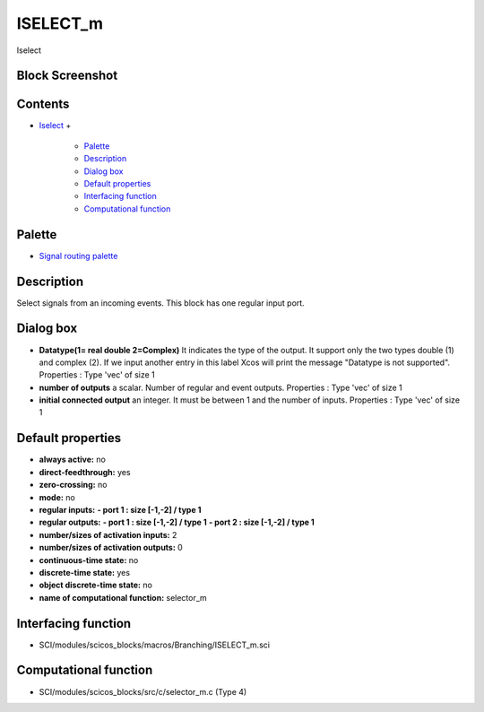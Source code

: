 


ISELECT_m
=========

Iselect



Block Screenshot
~~~~~~~~~~~~~~~~





Contents
~~~~~~~~


+ `Iselect`_
  +

    + `Palette`_
    + `Description`_
    + `Dialog box`_
    + `Default properties`_
    + `Interfacing function`_
    + `Computational function`_





Palette
~~~~~~~


+ `Signal routing palette`_




Description
~~~~~~~~~~~

Select signals from an incoming events. This block has one regular
input port.



Dialog box
~~~~~~~~~~






+ **Datatype(1= real double 2=Complex)** It indicates the type of the
  output. It support only the two types double (1) and complex (2). If
  we input another entry in this label Xcos will print the message
  "Datatype is not supported". Properties : Type 'vec' of size 1
+ **number of outputs** a scalar. Number of regular and event outputs.
  Properties : Type 'vec' of size 1
+ **initial connected output** an integer. It must be between 1 and
  the number of inputs. Properties : Type 'vec' of size 1




Default properties
~~~~~~~~~~~~~~~~~~


+ **always active:** no
+ **direct-feedthrough:** yes
+ **zero-crossing:** no
+ **mode:** no
+ **regular inputs:** **- port 1 : size [-1,-2] / type 1**
+ **regular outputs:** **- port 1 : size [-1,-2] / type 1** **- port 2
  : size [-1,-2] / type 1**
+ **number/sizes of activation inputs:** 2
+ **number/sizes of activation outputs:** 0
+ **continuous-time state:** no
+ **discrete-time state:** yes
+ **object discrete-time state:** no
+ **name of computational function:** selector_m




Interfacing function
~~~~~~~~~~~~~~~~~~~~


+ SCI/modules/scicos_blocks/macros/Branching/ISELECT_m.sci




Computational function
~~~~~~~~~~~~~~~~~~~~~~


+ SCI/modules/scicos_blocks/src/c/selector_m.c (Type 4)


.. _Interfacing function: ISELECT_m.html#Interfacingfunction_ISELECT_m
.. _Iselect: ISELECT_m.html
.. _Description: ISELECT_m.html#Description_ISELECT_m
.. _Palette: ISELECT_m.html#Palette_ISELECT_m
.. _Computational function: ISELECT_m.html#Computationalfunction_ISELECT_m
.. _Default properties: ISELECT_m.html#Defaultproperties_ISELECT_m
.. _Dialog box: ISELECT_m.html#Dialogbox_ISELECT_m
.. _Signal routing palette: Signalrouting_pal.html


